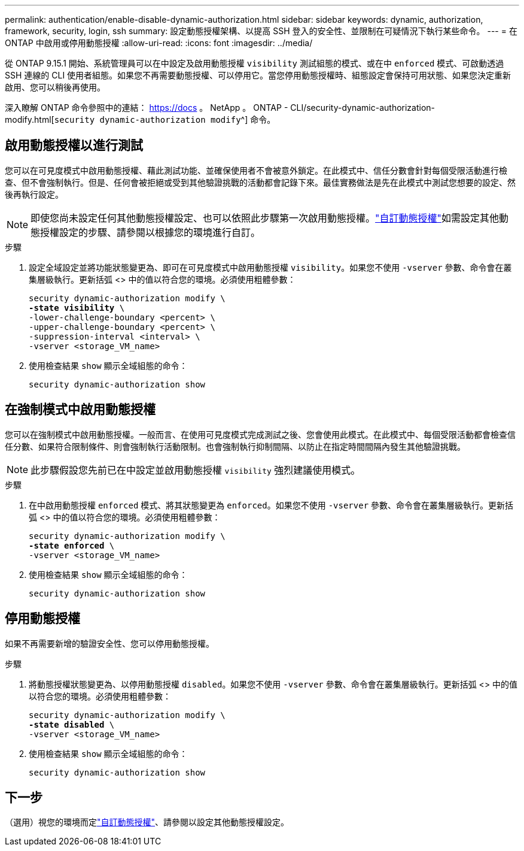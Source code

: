 ---
permalink: authentication/enable-disable-dynamic-authorization.html 
sidebar: sidebar 
keywords: dynamic, authorization, framework, security, login, ssh 
summary: 設定動態授權架構、以提高 SSH 登入的安全性、並限制在可疑情況下執行某些命令。 
---
= 在 ONTAP 中啟用或停用動態授權
:allow-uri-read: 
:icons: font
:imagesdir: ../media/


[role="lead"]
從 ONTAP 9.15.1 開始、系統管理員可以在中設定及啟用動態授權 `visibility` 測試組態的模式、或在中 `enforced` 模式、可啟動透過 SSH 連線的 CLI 使用者組態。如果您不再需要動態授權、可以停用它。當您停用動態授權時、組態設定會保持可用狀態、如果您決定重新啟用、您可以稍後再使用。

深入瞭解 ONTAP 命令參照中的連結： https://docs 。 NetApp 。 ONTAP - CLI/security-dynamic-authorization-modify.html[`security dynamic-authorization modify`^] 命令。



== 啟用動態授權以進行測試

您可以在可見度模式中啟用動態授權、藉此測試功能、並確保使用者不會被意外鎖定。在此模式中、信任分數會針對每個受限活動進行檢查、但不會強制執行。但是、任何會被拒絕或受到其他驗證挑戰的活動都會記錄下來。最佳實務做法是先在此模式中測試您想要的設定、然後再執行設定。


NOTE: 即使您尚未設定任何其他動態授權設定、也可以依照此步驟第一次啟用動態授權。link:configure-dynamic-authorization.html["自訂動態授權"]如需設定其他動態授權設定的步驟、請參閱以根據您的環境進行自訂。

.步驟
. 設定全域設定並將功能狀態變更為、即可在可見度模式中啟用動態授權 `visibility`。如果您不使用 `-vserver` 參數、命令會在叢集層級執行。更新括弧 <> 中的值以符合您的環境。必須使用粗體參數：
+
[source, subs="specialcharacters,quotes"]
----
security dynamic-authorization modify \
*-state visibility* \
-lower-challenge-boundary <percent> \
-upper-challenge-boundary <percent> \
-suppression-interval <interval> \
-vserver <storage_VM_name>
----
. 使用檢查結果 `show` 顯示全域組態的命令：
+
[source, console]
----
security dynamic-authorization show
----




== 在強制模式中啟用動態授權

您可以在強制模式中啟用動態授權。一般而言、在使用可見度模式完成測試之後、您會使用此模式。在此模式中、每個受限活動都會檢查信任分數、如果符合限制條件、則會強制執行活動限制。也會強制執行抑制間隔、以防止在指定時間間隔內發生其他驗證挑戰。


NOTE: 此步驟假設您先前已在中設定並啟用動態授權 `visibility` 強烈建議使用模式。

.步驟
. 在中啟用動態授權 `enforced` 模式、將其狀態變更為 `enforced`。如果您不使用 `-vserver` 參數、命令會在叢集層級執行。更新括弧 <> 中的值以符合您的環境。必須使用粗體參數：
+
[source, subs="specialcharacters,quotes"]
----
security dynamic-authorization modify \
*-state enforced* \
-vserver <storage_VM_name>
----
. 使用檢查結果 `show` 顯示全域組態的命令：
+
[source, console]
----
security dynamic-authorization show
----




== 停用動態授權

如果不再需要新增的驗證安全性、您可以停用動態授權。

.步驟
. 將動態授權狀態變更為、以停用動態授權 `disabled`。如果您不使用 `-vserver` 參數、命令會在叢集層級執行。更新括弧 <> 中的值以符合您的環境。必須使用粗體參數：
+
[source, subs="specialcharacters,quotes"]
----
security dynamic-authorization modify \
*-state disabled* \
-vserver <storage_VM_name>
----
. 使用檢查結果 `show` 顯示全域組態的命令：
+
[source, console]
----
security dynamic-authorization show
----




== 下一步

（選用）視您的環境而定link:configure-dynamic-authorization.html["自訂動態授權"]、請參閱以設定其他動態授權設定。
